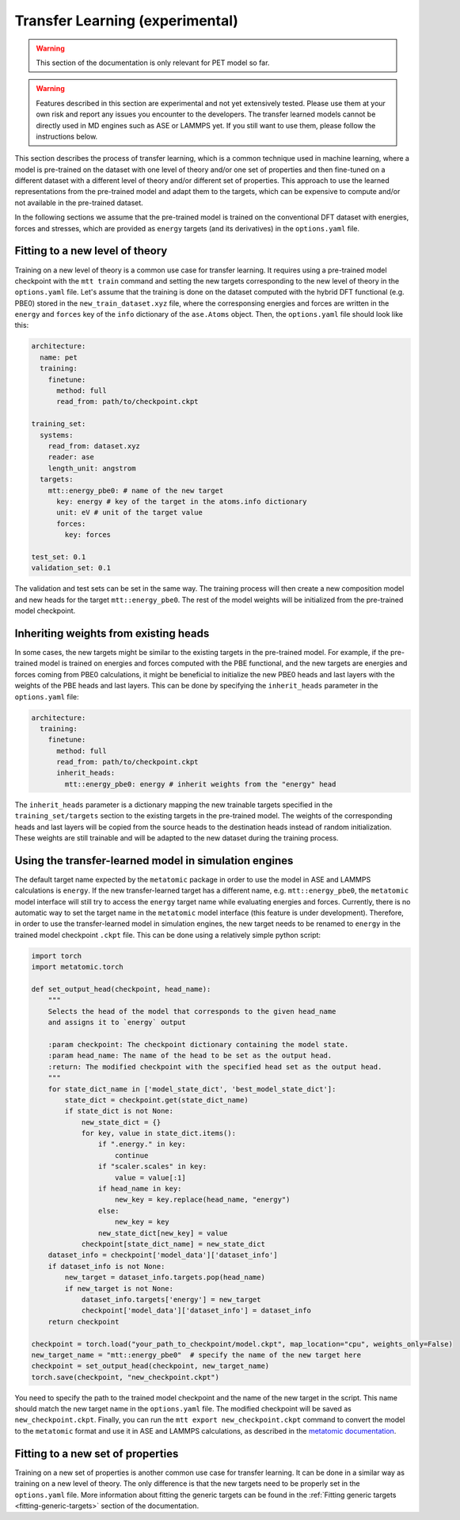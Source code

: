 .. _transfer-learning:

Transfer Learning (experimental)
====================================

.. warning::

  This section of the documentation is only relevant for PET model so far.

.. warning::

  Features described in this section are experimental and not yet
  extensively tested. Please use them at your own risk and report any
  issues you encounter to the developers. The transfer learned models
  cannot be directly used in MD engines such as ASE or LAMMPS yet.
  If you still want to use them, please follow the instructions below.


This section describes the process of transfer learning, which is a
common technique used in machine learning, where a model is pre-trained on
the dataset with one level of theory and/or one set of properties and then
fine-tuned on a different dataset with a different level of theory and/or
different set of properties. This approach to use the learned representations
from the pre-trained model and adapt them to the targets, which can be
expensive to compute and/or not available in the pre-trained dataset.

In the following sections we assume that the pre-trained model is trained on the
conventional DFT dataset with energies, forces and stresses, which are provided
as ``energy`` targets (and its derivatives) in the ``options.yaml`` file.


Fitting to a new level of theory
--------------------------------

Training on a new level of theory is a common use case for transfer learning. It
requires using a pre-trained model checkpoint with the ``mtt train`` command and setting the
new targets corresponding to the new level of theory in the ``options.yaml`` file. Let's
assume that the training is done on the dataset computed with the hybrid DFT functional
(e.g. PBE0) stored in the ``new_train_dataset.xyz`` file, where the corresponsing
energies and forces are written in the ``energy`` and ``forces`` key of the ``info`` dictionary
of the ``ase.Atoms`` object. Then, the ``options.yaml`` file should look like this:

.. code-block:: yaml

  architecture:
    name: pet
    training:
      finetune:
        method: full
        read_from: path/to/checkpoint.ckpt

  training_set:
    systems:
      read_from: dataset.xyz
      reader: ase
      length_unit: angstrom
    targets:
      mtt::energy_pbe0: # name of the new target
        key: energy # key of the target in the atoms.info dictionary
        unit: eV # unit of the target value
        forces:
          key: forces

  test_set: 0.1
  validation_set: 0.1

The validation and test sets can be set in the same way. The training
process will then create a new composition model and new heads for the
target ``mtt::energy_pbe0``. The rest of the model weights will be
initialized from the pre-trained model checkpoint.

Inheriting weights from existing heads
--------------------------------------

In some cases, the new targets might be similar to the existing targets
in the pre-trained model. For example, if the pre-trained model is trained
on energies and forces computed with the PBE functional, and the new targets
are energies and forces coming from PBE0 calculations, it might be beneficial
to initialize the new PBE0 heads and last layers with the weights of the PBE
heads and last layers. This can be done by specifying the ``inherit_heads``
parameter in the ``options.yaml`` file:

.. code-block:: yaml

  architecture:
    training:
      finetune:
        method: full
        read_from: path/to/checkpoint.ckpt
        inherit_heads:
          mtt::energy_pbe0: energy # inherit weights from the "energy" head

The ``inherit_heads`` parameter is a dictionary mapping the new trainable
targets specified in the ``training_set/targets`` section to the existing
targets in the pre-trained model. The weights of the corresponding heads and
last layers will be copied from the source heads to the destination heads
instead of random initialization. These weights are still trainable and
will be adapted to the new dataset during the training process.


Using the transfer-learned model in simulation engines
-------------------------------------------------------

The default target name expected by the ``metatomic`` package in order
to use the model in ASE and LAMMPS calculations is ``energy``. If the new
transfer-learned target has a different name, e.g. ``mtt::energy_pbe0``,
the ``metatomic`` model interface will still try to access the ``energy``
target name while evaluating energies and forces. Currently, there is no
automatic way to set the target name in the ``metatomic`` model interface
(this feature is under development). Therefore, in order to use the
transfer-learned model in simulation engines, the new target needs to be renamed
to ``energy`` in the trained model checkpoint ``.ckpt`` file. This can be done
using a relatively simple python script:

.. code-block:: python

  import torch
  import metatomic.torch

  def set_output_head(checkpoint, head_name):
      """
      Selects the head of the model that corresponds to the given head_name
      and assigns it to `energy` output

      :param checkpoint: The checkpoint dictionary containing the model state.
      :param head_name: The name of the head to be set as the output head.
      :return: The modified checkpoint with the specified head set as the output head.
      """
      for state_dict_name in ['model_state_dict', 'best_model_state_dict']:
          state_dict = checkpoint.get(state_dict_name)
          if state_dict is not None:
              new_state_dict = {}
              for key, value in state_dict.items():
                  if ".energy." in key:
                      continue
                  if "scaler.scales" in key:
                      value = value[:1]
                  if head_name in key:
                      new_key = key.replace(head_name, "energy")
                  else:
                      new_key = key
                  new_state_dict[new_key] = value
              checkpoint[state_dict_name] = new_state_dict
      dataset_info = checkpoint['model_data']['dataset_info']
      if dataset_info is not None:
          new_target = dataset_info.targets.pop(head_name)
          if new_target is not None:
              dataset_info.targets['energy'] = new_target
              checkpoint['model_data']['dataset_info'] = dataset_info
      return checkpoint

  checkpoint = torch.load("your_path_to_checkpoint/model.ckpt", map_location="cpu", weights_only=False)
  new_target_name = "mtt::energy_pbe0"  # specify the name of the new target here
  checkpoint = set_output_head(checkpoint, new_target_name)
  torch.save(checkpoint, "new_checkpoint.ckpt")

You need to specify the path to the trained model checkpoint and the name of the new
target in the script. This name should match the new target name in the
``options.yaml`` file. The modified checkpoint will be saved as ``new_checkpoint.ckpt``.
Finally, you can run the ``mtt export new_checkpoint.ckpt`` command to convert the
model to the ``metatomic`` format and use it in ASE and LAMMPS calculations, as described
in the `metatomic documentation`_.

.. _metatomic documentation: https://docs.metatensor.org/metatomic/latest/engines/index.html.


Fitting to a new set of properties
----------------------------------

Training on a new set of properties is another common use case for
transfer learning. It can be done in a similar way as training on a new
level of theory. The only difference is that the new targets need to be
properly set in the ``options.yaml`` file. More information about fitting the
generic targets can be found in the :ref:`Fitting generic targets <fitting-generic-targets>`
section of the documentation.


